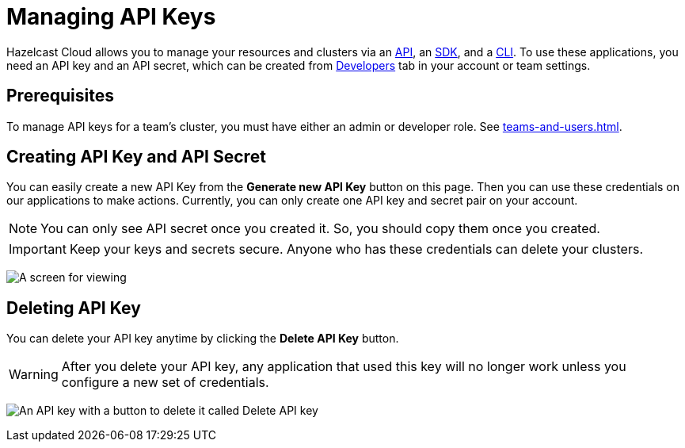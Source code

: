 = Managing API Keys
:url-github-cloud-cli: https://github.com/hazelcast/hazelcast-cloud-cli/
:url-github-go-sdk: https://github.com/hazelcast/hazelcast-cloud-sdk-go
:url-cloud-developers: https://cloud.hazelcast.com/settings/developer
:url-cloud-api: https://cloud.hazelcast.com/v1/api/explorer

Hazelcast Cloud allows you to manage your resources and clusters via an link:{url-cloud-api}[API], an link:{url-github-go-sdk}[SDK], and a link:{url-github-cloud-cli}[CLI]. To use these applications, you need an API key and an API secret, which can be created from link:{url-cloud-developers}[Developers] tab in your account or team settings. 

== Prerequisites

To manage API keys for a team's cluster, you must have either an admin or developer role. See xref:teams-and-users.adoc[].

== Creating API Key and API Secret

You can easily create a new API Key from the *Generate new API Key* button on this page. Then you can use these credentials on our applications to make actions. Currently, you can only create one API key and secret pair on your account.

NOTE: You can only see API secret once you created it. So, you should copy them once you created.

IMPORTANT: Keep your keys and secrets secure. Anyone who has these credentials can delete your clusters.

image:developer.png[A screen for viewing, creating, and deleting API keys]

== Deleting API Key

You can delete your API key anytime by clicking the *Delete API Key* button.

WARNING: After you delete your API key, any application that used this key will no longer work unless you configure a new set of credentials.

image:delete-api-key.png[An API key with a button to delete it called Delete API key]
